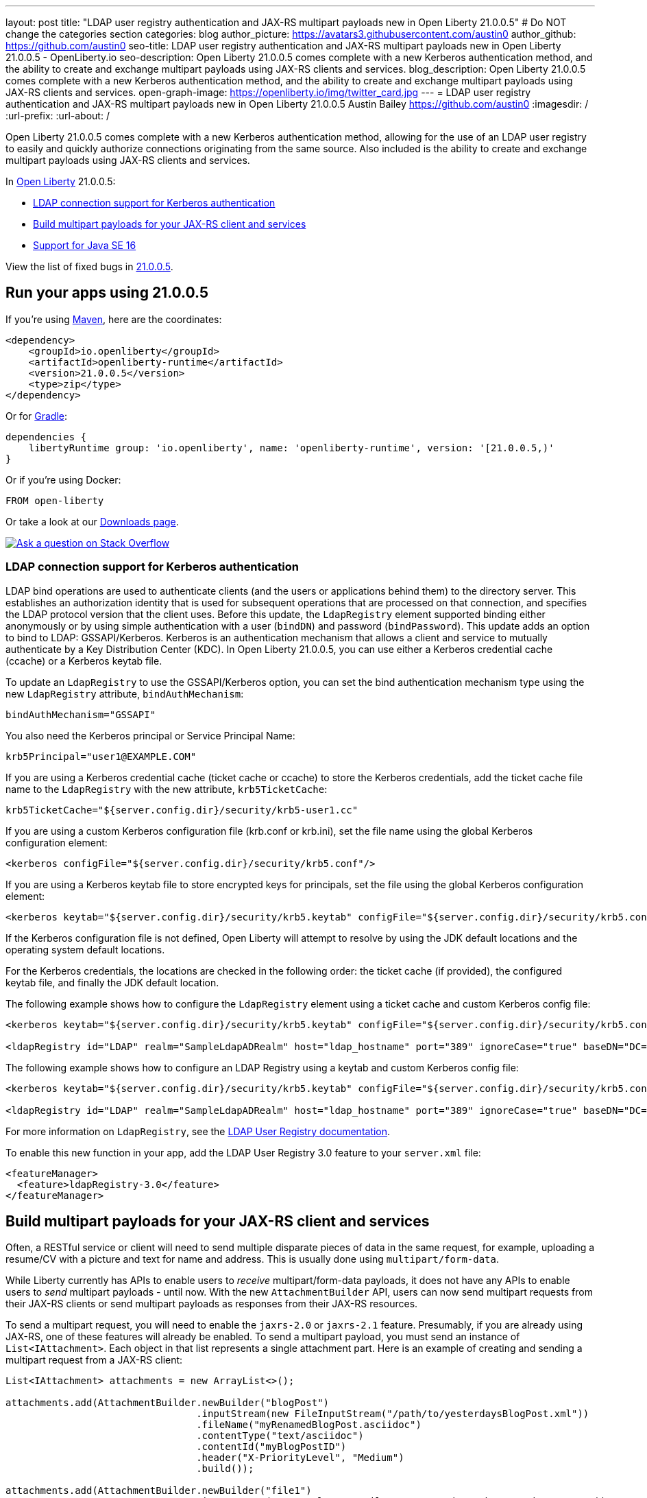 ---
layout: post
title: "LDAP user registry authentication and JAX-RS multipart payloads new in Open Liberty 21.0.0.5"
# Do NOT change the categories section
categories: blog
author_picture: https://avatars3.githubusercontent.com/austin0
author_github: https://github.com/austin0
seo-title: LDAP user registry authentication and JAX-RS multipart payloads new in Open Liberty 21.0.0.5 - OpenLiberty.io
seo-description: Open Liberty 21.0.0.5 comes complete with a new Kerberos authentication method, and the ability to create and exchange multipart payloads using JAX-RS clients and services.
blog_description: Open Liberty 21.0.0.5 comes complete with a new Kerberos authentication method, and the ability to create and exchange multipart payloads using JAX-RS clients and services.
open-graph-image: https://openliberty.io/img/twitter_card.jpg
---
= LDAP user registry authentication and JAX-RS multipart payloads new in Open Liberty 21.0.0.5
Austin Bailey <https://github.com/austin0>
:imagesdir: /
:url-prefix:
:url-about: /
//Blank line here is necessary before starting the body of the post.

// tag::intro[]

Open Liberty 21.0.0.5 comes complete with a new Kerberos authentication method, allowing for the use of an LDAP user registry to easily and quickly authorize connections originating from the same source. Also included is the ability to create and exchange multipart payloads using JAX-RS clients and services. 

In link:{url-about}[Open Liberty] 21.0.0.5:

* <<ldap, LDAP connection support for Kerberos authentication>>
* <<multi, Build multipart payloads for your JAX-RS client and services>>
* <<java16, Support for Java SE 16>>

View the list of fixed bugs in link:https://github.com/OpenLiberty/open-liberty/issues?q=label%3Arelease%3A21.0.0.5+label%3A%22release+bug%22[21.0.0.5].
// end::intro[]

// tag::run[]
[#run]

== Run your apps using 21.0.0.5

If you're using link:{url-prefix}/guides/maven-intro.html[Maven], here are the coordinates:

[source,xml]
----
<dependency>
    <groupId>io.openliberty</groupId>
    <artifactId>openliberty-runtime</artifactId>
    <version>21.0.0.5</version>
    <type>zip</type>
</dependency>
----

Or for link:{url-prefix}/guides/gradle-intro.html[Gradle]:

[source,gradle]
----
dependencies {
    libertyRuntime group: 'io.openliberty', name: 'openliberty-runtime', version: '[21.0.0.5,)'
}
----

Or if you're using Docker:

[source]
----
FROM open-liberty
----
//end::run[]

Or take a look at our link:{url-prefix}/downloads/[Downloads page].

[link=https://stackoverflow.com/tags/open-liberty]
image::img/blog/blog_btn_stack.svg[Ask a question on Stack Overflow, align="center"]

//tag::features[]

[#ldap]
=== LDAP connection support for Kerberos authentication

LDAP bind operations are used to authenticate clients (and the users or applications behind them) to the directory server. This establishes an authorization identity that is used for subsequent operations that are processed on that connection, and specifies the LDAP protocol version that the client uses. Before this update, the `LdapRegistry` element supported binding either anonymously or by using simple authentication with a user (`bindDN`) and password (`bindPassword`). This update adds an option to bind to LDAP: GSSAPI/Kerberos. Kerberos is an authentication mechanism that allows a client and service to mutually authenticate by a Key Distribution Center (KDC). In Open Liberty 21.0.0.5,  you can use either a Kerberos credential cache (ccache) or a Kerberos keytab file.

To update an `LdapRegistry` to use the GSSAPI/Kerberos option, you can set the bind authentication mechanism type using the new `LdapRegistry` attribute, `bindAuthMechanism`:

[source, xml]
----
bindAuthMechanism="GSSAPI"
----

You also need the Kerberos principal or Service Principal Name:

[source, xml]
----
krb5Principal="user1@EXAMPLE.COM"
----

If you are using a Kerberos credential cache (ticket cache or ccache) to store the Kerberos credentials, add the ticket cache file name to the `LdapRegistry` with the new attribute, `krb5TicketCache`:

[source, xml]
----
krb5TicketCache="${server.config.dir}/security/krb5-user1.cc"
----

If you are using a custom Kerberos configuration file (krb.conf or krb.ini), set the file name using the global Kerberos configuration element:

[source, xml]
----
<kerberos configFile="${server.config.dir}/security/krb5.conf"/>
----

If you are using a Kerberos keytab file to store encrypted keys for principals, set the file using the global Kerberos configuration element:

[source, xml]
----
<kerberos keytab="${server.config.dir}/security/krb5.keytab" configFile="${server.config.dir}/security/krb5.conf"/>
----

If the Kerberos configuration file is not defined, Open Liberty will attempt to resolve by using the JDK default locations and the operating system default locations.

For the Kerberos credentials, the locations are checked in the following order: the ticket cache (if provided), the configured keytab file, and finally the JDK default location.

The following example shows how to configure the `LdapRegistry` element using a ticket cache and custom Kerberos config file:

[source, xml]
----
<kerberos keytab="${server.config.dir}/security/krb5.keytab" configFile="${server.config.dir}/security/krb5.conf"/>

<ldapRegistry id="LDAP" realm="SampleLdapADRealm" host="ldap_hostname" port="389" ignoreCase="true" baseDN="DC=example,DC=com" bindAuthMechanism="GSSAPI" krb5Principal="user1@EXAMPLE.COM" krb5TicketCache="${server.config.dir}/security/krb5-user1.cc" ldapType="Custom" />
----

The following example shows how to configure an LDAP Registry using a keytab and custom Kerberos config file:

[source, xml]
----
<kerberos keytab="${server.config.dir}/security/krb5.keytab" configFile="${server.config.dir}/security/krb5.conf" />

<ldapRegistry id="LDAP" realm="SampleLdapADRealm" host="ldap_hostname" port="389" ignoreCase="true" baseDN="DC=example,DC=com" bindAuthMechanism="GSSAPI" krb5Principal="user1@EXAMPLE.COM" ldapType="Custom" />
----

For more information on `LdapRegistry`, see the link:https://openliberty.io/docs/latest/reference/feature/ldapRegistry-3.0.html[LDAP User Registry documentation].

To enable this new function in your app, add the LDAP User Registry 3.0 feature to your `server.xml` file:

[source, xml]
----
<featureManager>
  <feature>ldapRegistry-3.0</feature>
</featureManager>
----

[#multi]
== Build multipart payloads for your JAX-RS client and services

Often, a RESTful service or client will need to send multiple disparate pieces of data in the same request, for example, uploading a resume/CV with a picture and text for name and address. This is usually done using `multipart/form-data`.

While Liberty currently has APIs to enable users to _receive_ multipart/form-data payloads, it does not have any APIs to enable users to _send_ multipart payloads - until now. With the new `AttachmentBuilder` API, users can now send multipart requests from their JAX-RS clients or send multipart payloads as responses from their JAX-RS resources.

To send a multipart request, you will need to enable the `jaxrs-2.0` or `jaxrs-2.1` feature. Presumably, if you are already using JAX-RS, one of these features will already be enabled. To send a multipart payload, you must send an instance of `List<IAttachment>`.  Each object in that list represents a single attachment part.  Here is an example of creating and sending a multipart request from a JAX-RS client:
[source, java]
----
List<IAttachment> attachments = new ArrayList<>();

attachments.add(AttachmentBuilder.newBuilder("blogPost")
                                 .inputStream(new FileInputStream("/path/to/yesterdaysBlogPost.xml"))
                                 .fileName("myRenamedBlogPost.asciidoc")
                                 .contentType("text/asciidoc")
                                 .contentId("myBlogPostID")
                                 .header("X-PriorityLevel", "Medium")
                                 .build());

attachments.add(AttachmentBuilder.newBuilder("file1")
                                 .inputStream("some.xml", new FileInputStream("/path/to/myPicture.png"))
                                 .contentType("image/png")
                                 .build());

attachments.add(AttachmentBuilder.newBuilder("authorName")
                                 .inputStream(new ByteArrayInputStream("John Doe".getBytes()))
                                 .build());

Response response = client.target(BLOG_SITE_URI)
                          .request()
                          .post(Entity.entity(attachments, MediaType.MULTIPART_FORM_DATA));
----

For more information vist:

* link:https://tools.ietf.org/html/rfc7578[multipart/form-data RFC 7578]

[#java16]
== Support for Java SE 16

Any official Java SE 16 release from link:https://adoptopenjdk.net?variant=openjdk16&jvmVariant=openj9[AdoptOpenJDK], link:https://jdk.java.net/16/[Oracle], or other OpenJDK vendor will work with Open Liberty. Java SE 16 is not a long-term supported release, with standard support scheduled to end in September 2021.

Keep in mind, Eclipse OpenJ9 link:{url-prefix}/blog/2019/10/30/faster-startup-open-liberty.html[typically offers faster startup times] than Hotspot.

The primary features added in this release include:

* link:https://openjdk.java.net/jeps/396[JEP 396] Strongly Encapsulate JDK Internals by Default
* link:https://openjdk.java.net/jeps/395[JEP 395] Records
* link:https://openjdk.java.net/jeps/386[JEP 386] Alpine Linux Port
* link:https://openjdk.java.net/jeps/376[JEP 376] Concurrent Thread-Stack Processing
* link:https://openjdk.java.net/jeps/397[JEP 397] Sealed Classes (Second Preview)
* link:https://openjdk.java.net/jeps/338[JEP 338] Vector API (Incubator)

For more information on downloading a version of Java 16, see link:https://adoptopenjdk.net/index.html?variant=openjdk16&jvmVariant=openj9[AdoptOpenJDK.net], link:https://www.eclipse.org/openj9/[Eclipse.org] or link:https://openjdk.java.net/groups/hotspot[OpenJDK.java.net].

For working with the `server.env` file in Open Liberty, see the `Configuration Files` section of the Open Liberty link:{url-prefix}/docs/latest/reference/config/server-configuration-overview.html[Server Configuration Overview documentation].

For more information on new features available in Java 16, see link:https://openjdk.java.net/projects/jdk/16/[OpenJDK].

//end::features[]

[#bugs]
== Notable bugs fixed in this release


We’ve spent some time fixing bugs. The following sections describe just some of the issues resolved in this release. If you’re interested, here’s the  link:https://github.com/OpenLiberty/open-liberty/issues?q=label%3Arelease%3A21005+label%3A%22release+bug%22[full list of bugs fixed in 21.0.0.5].

* link:https://github.com/OpenLiberty/open-liberty/issues/14345[Application context path can not end with a slash]
+
Within Open Liberty you are able to retrieve the current context path by calling `ServletContext.getContextPath()`, the Jakarta EE specification states that this method should returns a string that begins with a `/` character and does not end with a `/` character. Prior to Open Liberty 21.0.0.5, it was possible for this method to return a context root with a `/` appended to it, this behaviour has been corrected and will now always remove any trailing `/` characters.

* link:https://github.com/OpenLiberty/open-liberty/issues/15216[JDBC kerberos problems on IBM JDK 8]
+
With the release of Open Liberty 21.0.0.5 the following issues have been resolved when using JDBC kerberos with an IBM Java 8 installation:
+
** Fixed needing to use a `file:/` URL pattern for keytab and ccache files.
** Fixed incorrectly identifying when a password is set.
** Fixed various problem related to interactive vs non-interactive modes.
** Fixed Received `fatal alert: protocol_version` error.

* link:https://github.com/OpenLiberty/open-liberty/issues/16661[Ensure MP Config properties from the application are visible when mpOpenApi-2.0 runs filters]
+
When using `mpOpenApi-2.0`, OpenAPI filters can look up MicroProfile Config values from a `microprofile-config.properties` file included in the application. Previously this functionality did not work and MicroProfile Config would erroneously report that the configuration property did not exist. This behaviour has been corrected and OpenAPI filters will now function as expected.

* link:https://github.com/OpenLiberty/open-liberty/issues/16764[Correct the synchronization when mpOpenApi-2.0 processes applications]
+
Prior to the release of Open Liberty 21.0.0.5, attempting to initizalize two applications with `mpOpenApi-2.0` concurrently would produce a number of errors and ultimately fail to correctly function. The behaviour has now been corrected and multiple `mpOpenApi-2.0` enabled applications will safely run concurrently.
+
For more information visit the link:{url-prefix}/docs/latest/reference/feature/openapi-3.1.html[MicroProfile OpenAPI documentation]

== Get Open Liberty 21.0.0.5 now

Available through <<run,Maven, Gradle, Docker, and as a downloadable archive>>.

